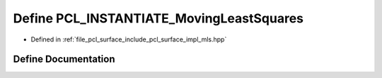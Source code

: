 .. _exhale_define_mls_8hpp_1a3bc2c0da2c120c5d7eb308e1926cef82:

Define PCL_INSTANTIATE_MovingLeastSquares
=========================================

- Defined in :ref:`file_pcl_surface_include_pcl_surface_impl_mls.hpp`


Define Documentation
--------------------


.. doxygendefine:: PCL_INSTANTIATE_MovingLeastSquares
